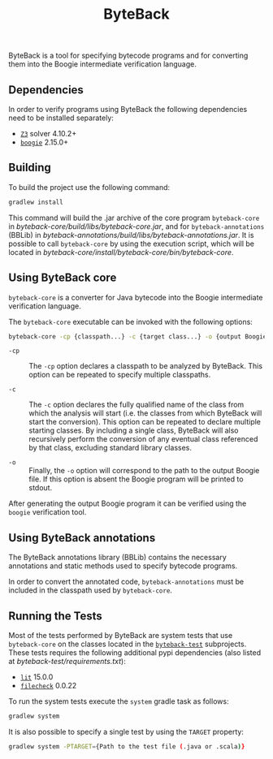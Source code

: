 #+TITLE: ByteBack
#+STARTUP: noindent

ByteBack is a tool for specifying bytecode programs and for converting them into the Boogie intermediate verification language.

** Dependencies

In order to verify programs using ByteBack the following dependencies need to be installed separately:
+ [[https://github.com/Z3Prover/z3][~Z3~]] solver 4.10.2+
+ [[https://github.com/boogie-org/boogie][~boogie~]] 2.15.0+

** Building

To build the project use the following command:
#+begin_src sh
	gradlew install
#+end_src

This command will build the .jar archive of the core program ~byteback-core~ in
[[byteback-core/build/libs/byteback-core.jar]],
and for ~byteback-annotations~ (BBLib) in
[[byteback-annotations/build/libs/byteback-annotations.jar]].
It is possible to call ~byteback-core~ by using the execution script, which will be located in
[[byteback-core/install/byteback-core/bin/byteback-core]].

** Using ByteBack core

~byteback-core~ is a converter for Java bytecode into the Boogie intermediate verification language.

The ~byteback-core~ executable can be invoked with the following options:
#+begin_src sh
	byteback-core -cp {classpath...} -c {target class...} -o {output Boogie file...}
#+end_src

- ~-cp~ :: The ~-cp~ option declares a classpath to be analyzed by ByteBack. This option can be repeated to specify multiple classpaths.

- ~-c~ :: The ~-c~ option declares the fully qualified name of the class from which the analysis will start (i.e. the classes from which ByteBack will start the conversion). This option can be repeated to declare multiple starting classes. By including a single class, ByteBack will also recursively perform the conversion of any eventual class referenced by that class, excluding standard library classes.

- ~-o~ :: Finally, the ~-o~ option will correspond to the path to the output Boogie file. If this option is absent the Boogie program will be printed to stdout.

After generating the output Boogie program it can be verified using the ~boogie~ verification tool.

** Using ByteBack annotations

The ByteBack annotations library (BBLib) contains the necessary annotations and static methods used to specify bytecode programs.

In order to convert the annotated code, ~byteback-annotations~ must be included in the classpath used by ~byteback-core~.

** Running the Tests

Most of the tests performed by ByteBack are system tests that use ~byteback-core~ on the classes located in the [[./byteback-test][~byteback-test~]] subprojects.
These tests requires the following additional pypi dependencies (also listed at [[byteback-test/requirements.txt]]):
+ [[https://llvm.org/docs/CommandGuide/lit.html][~lit~]] 15.0.0
+ [[https://llvm.org/docs/CommandGuide/FileCheck.html][~filecheck~]] 0.0.22

To run the system tests execute the ~system~ gradle task as follows:
#+begin_src sh
	gradlew system
#+end_src

It is also possible to specify a single test by using the ~TARGET~ property:
#+begin_src sh
	gradlew system -PTARGET={Path to the test file (.java or .scala)}
#+end_src
